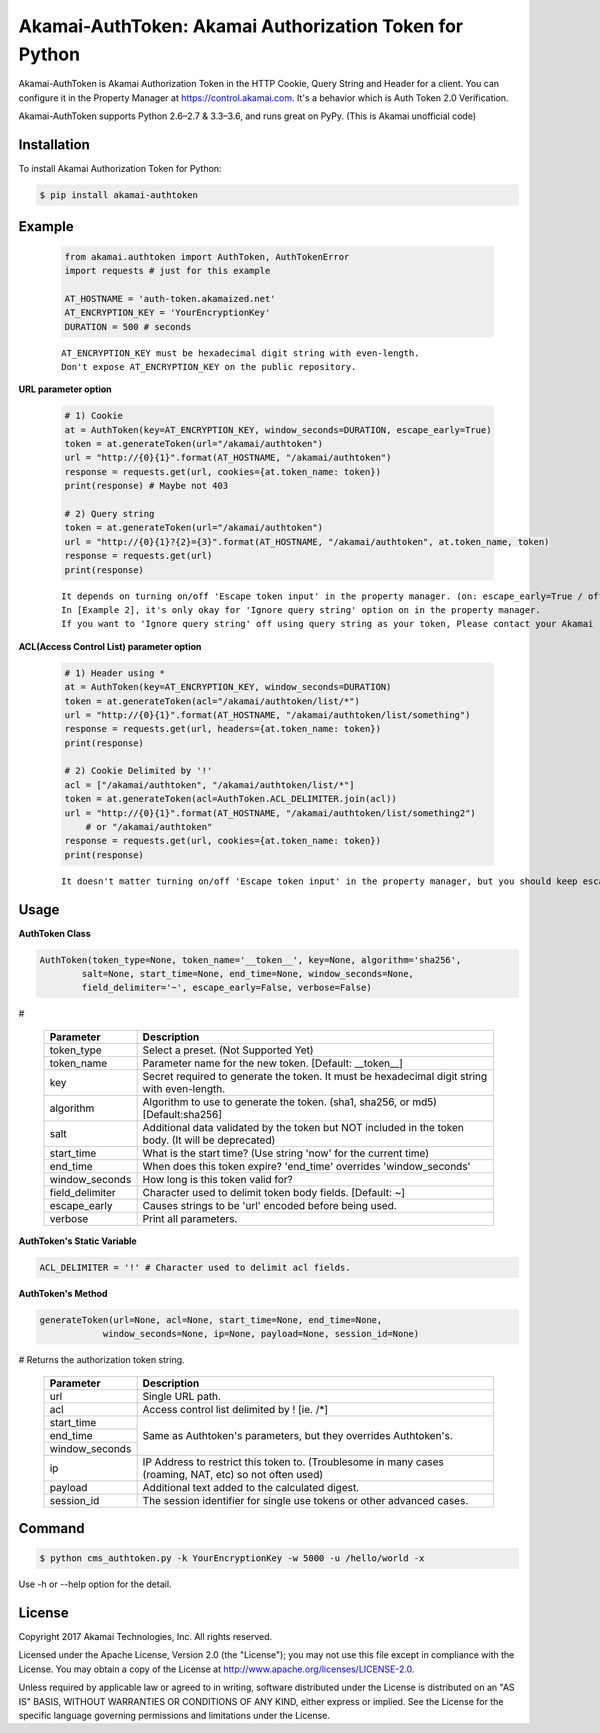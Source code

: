 Akamai-AuthToken: Akamai Authorization Token for Python
=================================================

.. image:: https://img.shields.io/pypi/v/akamai-authtoken.svg
    :target: https://pypi.python.org/pypi/akamai-authtoken

.. image:: https://travis-ci.org/AstinCHOI/Akamai-AuthToken-Python.svg?branch=master
    :target: https://travis-ci.org/AstinCHOI/Akamai-AuthToken-Python

.. image:: http://img.shields.io/:license-apache-blue.svg 
    :target: https://github.com/AstinCHOI/Akamai-AuthToken-Python/blob/master/LICENSE


Akamai-AuthToken is Akamai Authorization Token in the HTTP Cookie, Query String and Header for a client.
You can configure it in the Property Manager at https://control.akamai.com.
It's a behavior which is Auth Token 2.0 Verification.  

Akamai-AuthToken supports Python 2.6–2.7 & 3.3–3.6, and runs great on PyPy. (This is Akamai unofficial code)


.. image:: https://github.com/AstinCHOI/akamai-asset/blob/master/authtoken/authtoken.png?raw=true
    :align: center


Installation
------------

To install Akamai Authorization Token for Python:  

.. code-block:: bash

    $ pip install akamai-authtoken


Example
-------

    .. code-block:: python

        from akamai.authtoken import AuthToken, AuthTokenError
        import requests # just for this example

        AT_HOSTNAME = 'auth-token.akamaized.net'
        AT_ENCRYPTION_KEY = 'YourEncryptionKey' 
        DURATION = 500 # seconds

    ::

        AT_ENCRYPTION_KEY must be hexadecimal digit string with even-length.
        Don't expose AT_ENCRYPTION_KEY on the public repository.

**URL parameter option**

    .. code-block:: python

        # 1) Cookie
        at = AuthToken(key=AT_ENCRYPTION_KEY, window_seconds=DURATION, escape_early=True)
        token = at.generateToken(url="/akamai/authtoken")
        url = "http://{0}{1}".format(AT_HOSTNAME, "/akamai/authtoken")
        response = requests.get(url, cookies={at.token_name: token})
        print(response) # Maybe not 403

        # 2) Query string
        token = at.generateToken(url="/akamai/authtoken")
        url = "http://{0}{1}?{2}={3}".format(AT_HOSTNAME, "/akamai/authtoken", at.token_name, token)
        response = requests.get(url)
        print(response)

    ::

        It depends on turning on/off 'Escape token input' in the property manager. (on: escape_early=True / off: escape_early=False)
        In [Example 2], it's only okay for 'Ignore query string' option on in the property manager.
        If you want to 'Ignore query string' off using query string as your token, Please contact your Akamai representative.


**ACL(Access Control List) parameter option**

    .. code-block:: python

        # 1) Header using *
        at = AuthToken(key=AT_ENCRYPTION_KEY, window_seconds=DURATION)
        token = at.generateToken(acl="/akamai/authtoken/list/*")
        url = "http://{0}{1}".format(AT_HOSTNAME, "/akamai/authtoken/list/something")
        response = requests.get(url, headers={at.token_name: token})
        print(response)

        # 2) Cookie Delimited by '!'
        acl = ["/akamai/authtoken", "/akamai/authtoken/list/*"]
        token = at.generateToken(acl=AuthToken.ACL_DELIMITER.join(acl))
        url = "http://{0}{1}".format(AT_HOSTNAME, "/akamai/authtoken/list/something2")
            # or "/akamai/authtoken"
        response = requests.get(url, cookies={at.token_name: token})
        print(response)

    ::

        It doesn't matter turning on/off 'Escape token input' in the property manager, but you should keep escape_early=False (Default)
    

Usage
-----
**AuthToken Class**

.. code-block:: python

    AuthToken(token_type=None, token_name='__token__', key=None, algorithm='sha256', 
            salt=None, start_time=None, end_time=None, window_seconds=None,
            field_delimiter='~', escape_early=False, verbose=False)

#

    ====================  ===================================================================================================
     Parameter             Description
    ====================  ===================================================================================================
     token_type            Select a preset. (Not Supported Yet)  
     token_name            Parameter name for the new token. [Default: __token__]
     key                   Secret required to generate the token. It must be hexadecimal digit string with even-length.
     algorithm             Algorithm to use to generate the token. (sha1, sha256, or md5) [Default:sha256]
     salt                  Additional data validated by the token but NOT included in the token body. (It will be deprecated)
     start_time            What is the start time? (Use string 'now' for the current time)
     end_time              When does this token expire? 'end_time' overrides 'window_seconds'
     window_seconds        How long is this token valid for?
     field_delimiter       Character used to delimit token body fields. [Default: ~]
     escape_early          Causes strings to be 'url' encoded before being used.
     verbose               Print all parameters.
    ====================  ===================================================================================================

**AuthToken's Static Variable**

.. code-block:: python

    ACL_DELIMITER = '!' # Character used to delimit acl fields.


**AuthToken's Method**

.. code-block:: python

    generateToken(url=None, acl=None, start_time=None, end_time=None, 
                window_seconds=None, ip=None, payload=None, session_id=None)

# Returns the authorization token string.

    +----------------+---------------------------------------------------------------------------------------------------------+
    | Parameter      | Description                                                                                             |
    +================+=========================================================================================================+
    | url            | Single URL path.                                                                                        |
    +----------------+---------------------------------------------------------------------------------------------------------+
    | acl            | Access control list delimited by ! [ie. /\*]                                                            |
    +----------------+---------------------------------------------------------------------------------------------------------+
    | start_time     |                                                                                                         |
    +----------------+                                                                                                         +
    | end_time       | Same as Authtoken's parameters, but they overrides Authtoken's.                                         |
    +----------------+                                                                                                         +
    | window_seconds |                                                                                                         |
    +----------------+---------------------------------------------------------------------------------------------------------+
    | ip             | IP Address to restrict this token to. (Troublesome in many cases (roaming, NAT, etc) so not often used) |
    +----------------+---------------------------------------------------------------------------------------------------------+
    | payload        | Additional text added to the calculated digest.                                                         |
    +----------------+---------------------------------------------------------------------------------------------------------+
    | session_id     | The session identifier for single use tokens or other advanced cases.                                   |
    +----------------+---------------------------------------------------------------------------------------------------------+


Command
-------

.. code-block:: bash

    $ python cms_authtoken.py -k YourEncryptionKey -w 5000 -u /hello/world -x

Use -h or --help option for the detail.


License
-------

Copyright 2017 Akamai Technologies, Inc.  All rights reserved.

Licensed under the Apache License, Version 2.0 (the "License");
you may not use this file except in compliance with the License.
You may obtain a copy of the License at `<http://www.apache.org/licenses/LICENSE-2.0>`_.

Unless required by applicable law or agreed to in writing, software
distributed under the License is distributed on an "AS IS" BASIS,
WITHOUT WARRANTIES OR CONDITIONS OF ANY KIND, either express or implied.
See the License for the specific language governing permissions and
limitations under the License.